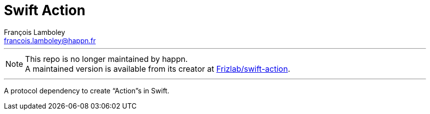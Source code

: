 = Swift Action
François Lamboley <francois.lamboley@happn.fr>

---

NOTE: This repo is no longer maintained by happn. +
A maintained version is available from its creator at https://github.com/Frizlab/swift-action[Frizlab/swift-action].

---

A protocol dependency to create “Action”s in Swift.
